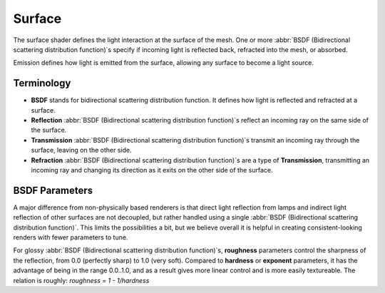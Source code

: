 
Surface
=======


The surface shader defines the light interaction at the surface of the mesh. One or more
:abbr:`BSDF (Bidirectional scattering distribution function)`\ s specify if incoming light is
reflected back, refracted into the mesh, or absorbed.

Emission defines how light is emitted from the surface,
allowing any surface to become a light source.


Terminology
-----------


- **BSDF** stands for bidirectional scattering distribution function. It defines how light is reflected and refracted at a surface.
- **Reflection**  :abbr:`BSDF (Bidirectional scattering distribution function)`\ s reflect an incoming ray on the same side of the surface.
- **Transmission**  :abbr:`BSDF (Bidirectional scattering distribution function)`\ s transmit an incoming ray through the surface, leaving on the other side.
- **Refraction**  :abbr:`BSDF (Bidirectional scattering distribution function)`\ s are a type of **Transmission**\ , transmitting an incoming ray and changing its direction as it exits on the other side of the surface.


BSDF Parameters
---------------


A major difference from non-physically based renderers is that direct light reflection from
lamps and indirect light reflection of other surfaces are not decoupled, but rather handled
using a single :abbr:`BSDF (Bidirectional scattering distribution function)`\ .
This limits the possibilities a bit, but we believe overall it is helpful in creating
consistent-looking renders with fewer parameters to tune.

For glossy :abbr:`BSDF (Bidirectional scattering distribution function)`\ s,
**roughness** parameters control the sharpness of the reflection, from 0.0 (perfectly sharp)
to 1.0 (very soft). Compared to **hardness** or **exponent** parameters,
it has the advantage of being in the range 0.0..1.0,
and as a result gives more linear control and is more easily textureable.
The relation is roughly: *roughness = 1 - 1/hardness*